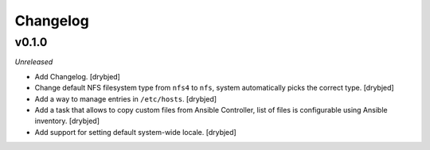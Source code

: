 Changelog
=========

v0.1.0
------

*Unreleased*

- Add Changelog. [drybjed]

- Change default NFS filesystem type from ``nfs4`` to ``nfs``, system
  automatically picks the correct type. [drybjed]

- Add a way to manage entries in ``/etc/hosts``. [drybjed]

- Add a task that allows to copy custom files from Ansible Controller, list of
  files is configurable using Ansible inventory. [drybjed]

- Add support for setting default system-wide locale. [drybjed]

